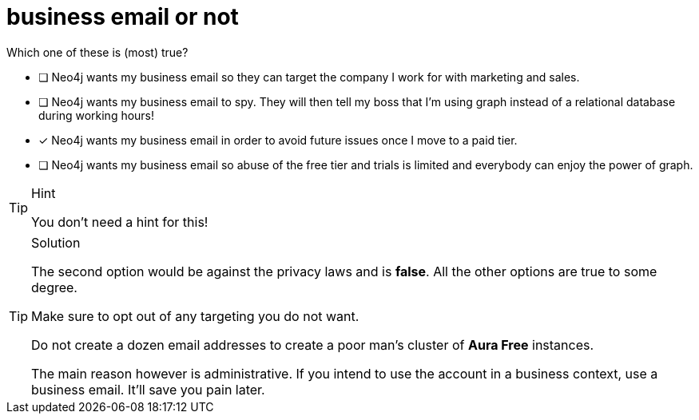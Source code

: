 [.question]
= business email or not

Which one of these is (most) true?

* [ ] Neo4j wants my business email so they can target the company I work for with marketing and sales.
* [ ] Neo4j wants my business email to spy. They will then tell my boss that I'm using graph instead of a relational database during working hours!
* [x] Neo4j wants my business email in order to avoid future issues once I move to a paid tier.
* [ ] Neo4j wants my business email so abuse of the free tier and trials is limited and everybody can enjoy the power of graph.

[TIP,role=hint]
.Hint
====
You don't need a hint for this!
====

[TIP,role=solution]
.Solution
====
The second option would be against the privacy laws and is **false**. All the other options are true to some degree. 

Make sure to opt out of any targeting you do not want. 

Do not create a dozen email addresses to create a poor man's cluster of **Aura Free** instances.

The main reason however is administrative. If you intend to use the account in a business context, use a business email. It'll save you pain later.
====
